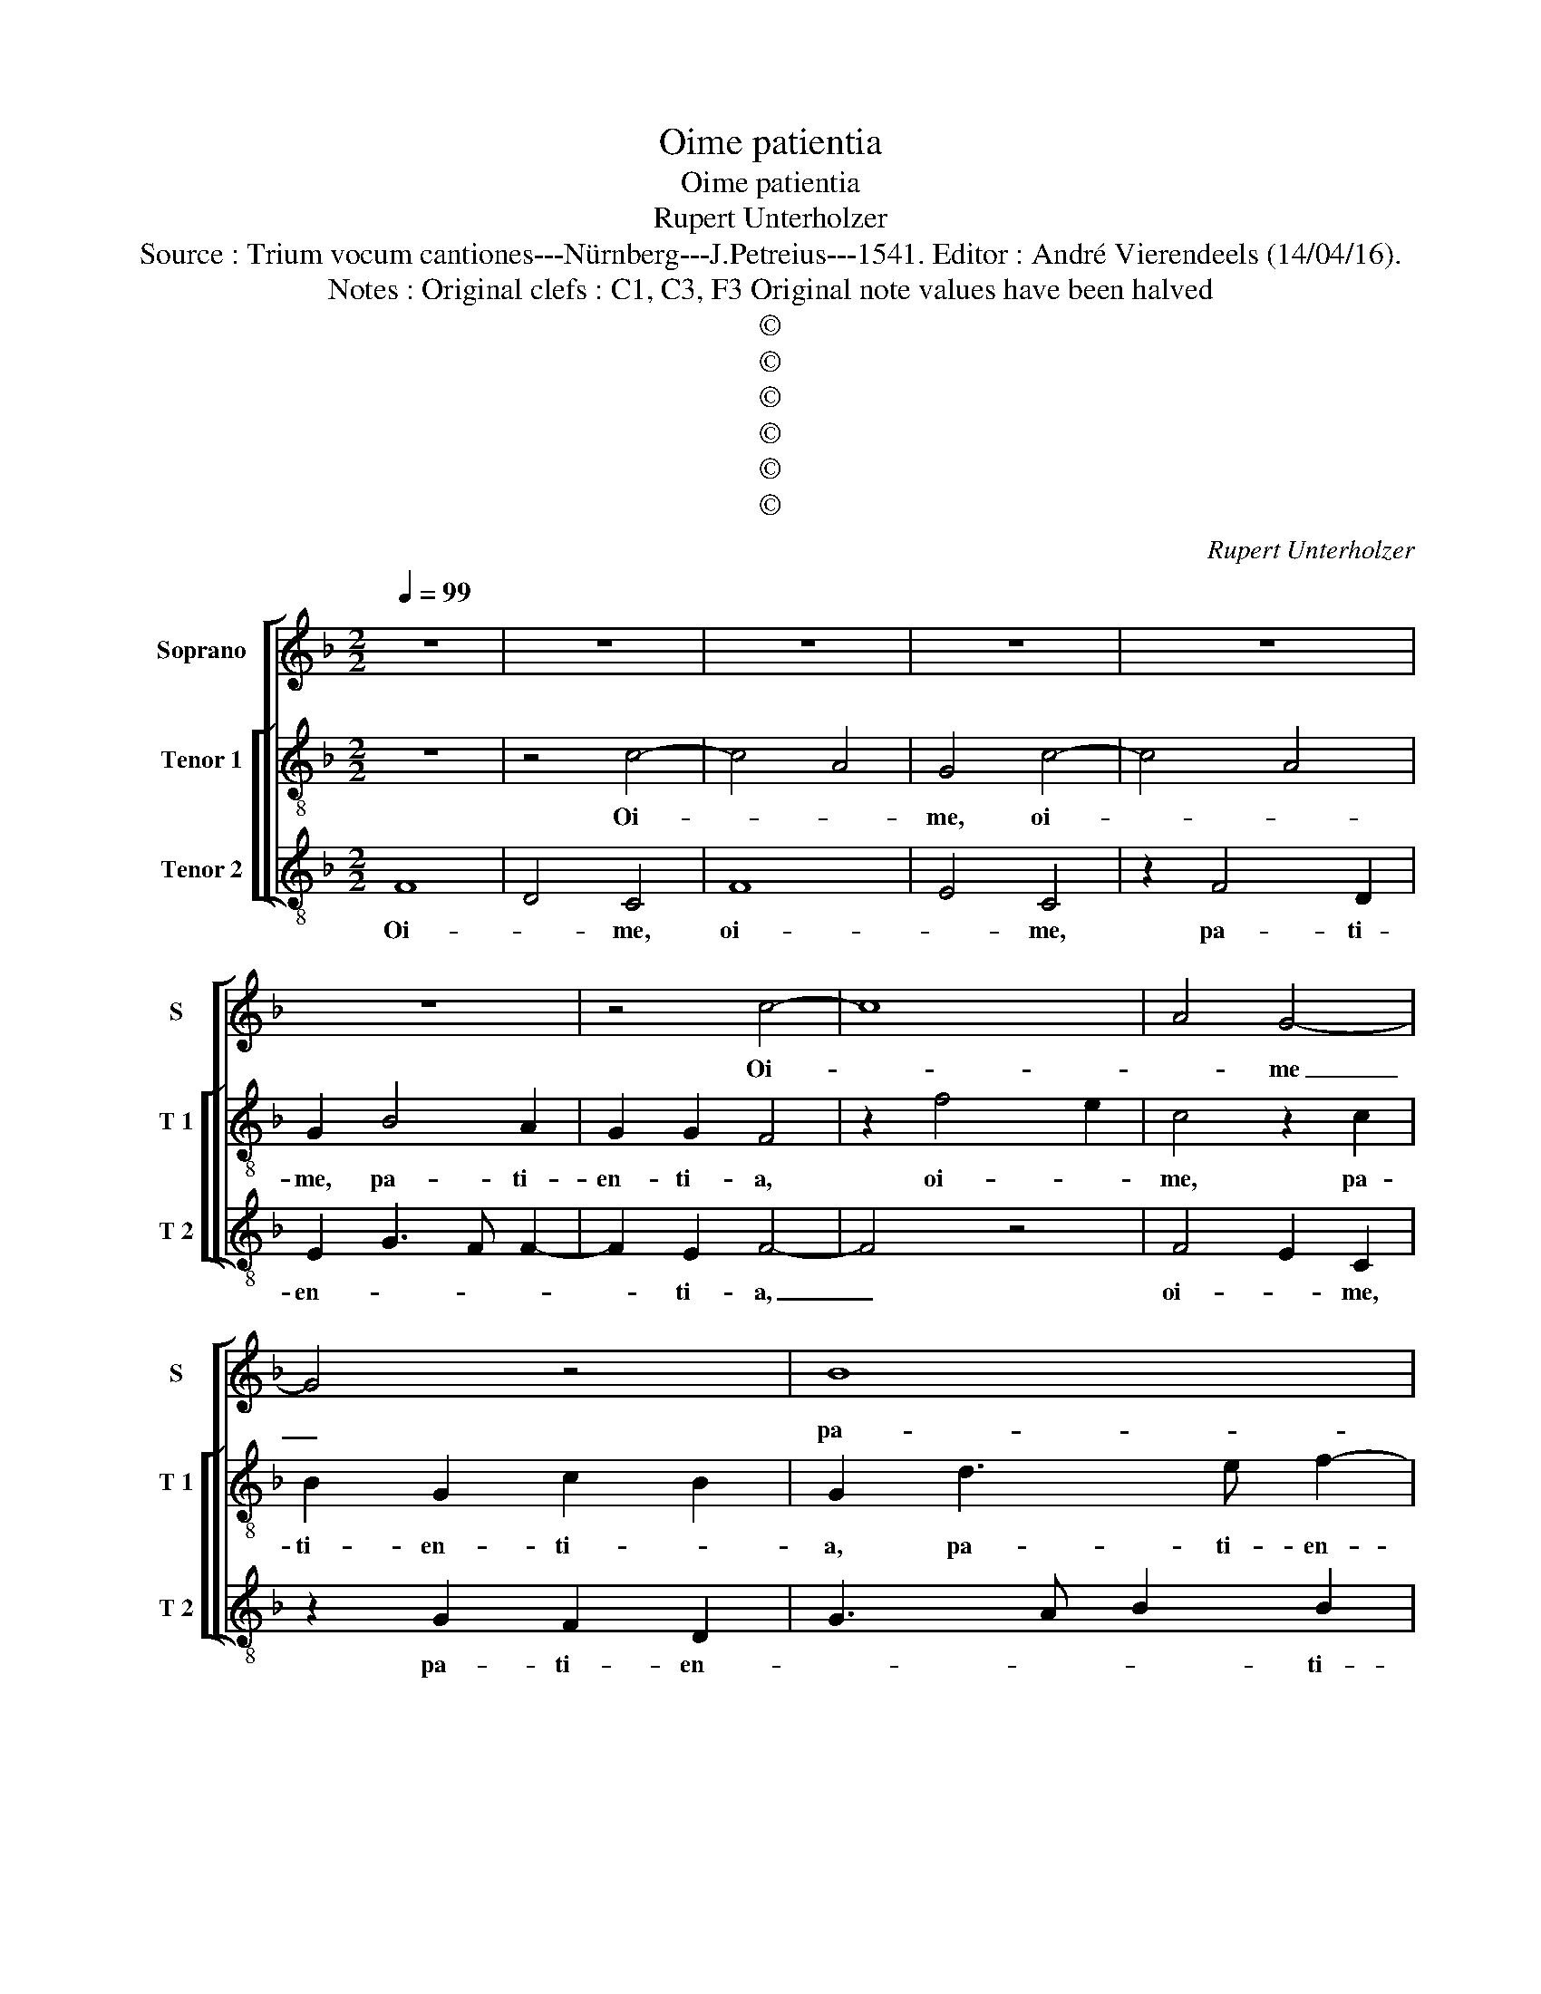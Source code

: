 X:1
T:Oime patientia
T:Oime patientia
T:Rupert Unterholzer
T:Source : Trium vocum cantiones---Nürnberg---J.Petreius---1541. Editor : André Vierendeels (14/04/16).
T:Notes : Original clefs : C1, C3, F3 Original note values have been halved
T:©
T:©
T:©
T:©
T:©
T:©
C:Rupert Unterholzer
Z:©
%%score [ 1 [ 2 3 ] ]
L:1/8
Q:1/4=99
M:2/2
K:F
V:1 treble nm="Soprano" snm="S"
V:2 treble-8 nm="Tenor 1" snm="T 1"
V:3 treble-8 nm="Tenor 2" snm="T 2"
V:1
 z8 | z8 | z8 | z8 | z8 | z8 | z4 c4- | c8 | A4 G4- | G4 z4 | B8 | A4 G4 | G4 F4- | F4 c3 B | %14
w: ||||||Oi-||* me|_|pa-|ti- en-|ti- a,|_ oi- *|
 A2 G4 c2- | c2 A2 B3 A | G2 c4 A2 | B3 A G2 FG | AB c4 B2 | G2 B3 A A2- | A2 GF c2 c2 | %21
w: * me, oi-|* * me, _|_ pa- ti-|en- * * * *|||* * * * ti-|
 A3 G ABcA | BAGF E2 F2 | E2 F4 ED | E4 z2 G2- | G2 A2 B3 A | G2 F4 E2 | F3 E D2 D2 | C2 c4 B2- | %29
w: a, _ _ _ _ _|_ _ _ _ _ oi-||me, pa-|* ti- en- *|* ti- *|* * a, oi-|me, oi- *|
 BA F4 c2- | c2 A2 G2 c2- | c2 BG B3 A | F2 c2 B2 G2 | A2 c4 A2 | B3 A G2 F2- | F2 A4 G2 | %36
w: * * me, oi-|* * me, oi-|* * me, oi- *|me, oi- * *|me, oi- *|* * * me,|_ pa- ti-|
 A2 F2 E2 c2- | c2 B2 G4 | c3 B A2 G2 | B4 A4 | G2 G2 F4- | F4 z4 | c4 A2 F2- | F2 B4 A2 | %44
w: en- ti- a, oi-|* * me,|oi- * * me,|pa- ti-|en- ti- a,|_|oi- * me,|_ pa- ti-|
 G2 G2 F4 | c8 | A4 G4- | G4 z4 | B8 | A4 G2 B2- | BA G3 F F2- | F2 ED E2 E2 | F8- | F8- | F8 |] %55
w: en- ti- a,|oi-|* me,|_|pa-|ti- en- *||* * * * ti-|a.|_||
V:2
 z8 | z4 c4- | c4 A4 | G4 c4- | c4 A4 | G2 B4 A2 | G2 G2 F4 | z2 f4 e2 | c4 z2 c2 | B2 G2 c2 B2 | %10
w: |Oi-||me, oi-||me, pa- ti-|en- ti- a,|oi- *|me, pa-|ti- en- ti- *|
 G2 d3 e f2- | f2 ed e2 d2 | e2 d4 cB | dc f4 e2 | cdef g2 e2 | f4 d2 g2- | g2 e2 f3 e | d4 z2 d2 | %18
w: a, pa- ti- en-|||* * * ti-|a, _ _ _ _ _|oi- me pa-|* ti- en- ti-|a, pa-|
 f2 e4 dc | e2 d4 cB | d2 d2 c4 | f8 | d4 c4- | c4 z4 | g8 | e4 d4- | d4 z4 | f8 | e4 d4 | d4 c4 | %30
w: ti- en- * *||* ti- a,|oi-|* me,|_|oi-|* me,|_|pa-|ti- en-|ti- a,|
 f4 e2 c2- | c2 g3 f d2- | de f4 e2 | f2 c2 f3 e | d2 B2 c2 d2- | d2 cB A2 c2- | c2 B2 c2 A2 | %37
w: oi- * me,|_ pa- ti- en-||ti- a, oi- *||||
 G4 z2 g2- | g2 e4 d2- | d2 f4 e2- | e2 d2 d2 c2- | c2 f4 d2 | c2 f4 e2 | c2 g3 f f2- | f2 e2 f4- | %45
w: me, oi-|* * me,|_ pa- ti-|* en- ti- a,|_ oi- *|me, pa- ti-|en- * * *||
 f2 e2 c4 | z4 c4- | c4 A4 | G8 | z4 B4- | B4 A4 | G4 G4 | F4 B2 B2 | A6 GF | c8 |] %55
w: * ti- a,|oi-||me,|pa-|* ti-|en- ti|a, pa- ti-|en- ti- *|a.|
V:3
 F8 | D4 C4 | F8 | E4 C4 | z2 F4 D2 | E2 G3 F F2- | F2 E2 F4- | F4 z4 | F4 E2 C2 | z2 G2 F2 D2 | %10
w: Oi-|* me,|oi-|* me,|pa- ti-|en- * * *|* ti- a,|_|oi- * me,|pa- ti- en-|
 G3 A B2 B2 | FGAB c2 G2 | c2 B4 AG | F4 z4 | c8 | A4 G4 | z8 | B8 | A4 G4 | G4 F4 | z4 z2 F2- | %21
w: * * * ti-|a, _ _ _ _ _|_ oi- * *|me,|oi-|* me,||pa-|ti- en-|ti- a,|pa-|
 F2 D2 F4 | G4 A4- | A2 F2 A3 B | c4 z2 c2- | c4 G4 | B3 A G2 G2 | F4 B4 | c4 G3 G | B3 B F4- | %30
w: * ti- en-||* * * ti-|a, oi-|* me,|pa- ti- en- ti|a, oi-|men pa- ti-|en- ti- a,|
 F4 c4 | A2 G4 B2- | B2 A2 G2 G2 | F4 z4 | G4 E2 D2- | D2 F4 E2 | D2 D2 C4- | C2 G4 E2 | C2 c4 B2 | %39
w: _ oi-|* me, pa-|* ti- en- ti-|a,|oi- * me,|_ pa- ti-|en- ti- a,|_ oi- *|me, oi- *|
 G2 d4 c2- | c2 B2 B2 F2- | F4 B4 | A2 F4 c2- | cB G4 A2 | B2 c2 F2 B2 | AF c3 B A2- | %46
w: me, pa- ti-|* en- ti- a,|_ oi-|* me, pa-|* * * ti-|en- ti- a, oi-||
 AG F2 E2 C2- | CDEC F2 D2 | G2 E3 FGE | F4 _E4- | E4 F4 | C4 C4 | D6 CB, | F8- | F8 |] %55
w: * * * * me,|_ _ _ _ _ pa-|ti- en- * * *|* ti-|* a,|pa- ti-|en- ti _|a.|_|

